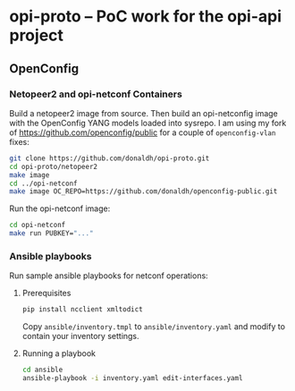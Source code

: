 * opi-proto – PoC work for the opi-api project

** OpenConfig

*** Netopeer2 and opi-netconf Containers

Build a netopeer2 image from source. Then build an opi-netconfig image with the OpenConfig YANG
models loaded into sysrepo. I am using my fork of https://github.com/openconfig/public for a
couple of ~openconfig-vlan~ fixes:

#+begin_src sh :results output
git clone https://github.com/donaldh/opi-proto.git
cd opi-proto/netopeer2
make image
cd ../opi-netconf
make image OC_REPO=https://github.com/donaldh/openconfig-public.git
#+end_src

Run the opi-netconf image:

#+begin_src sh :results output
cd opi-netconf
make run PUBKEY="..."
#+end_src

*** Ansible playbooks

Run sample ansible playbooks for netconf operations:

**** Prerequisites

#+begin_src sh :results output
pip install ncclient xmltodict
#+end_src

Copy ~ansible/inventory.tmpl~ to ~ansible/inventory.yaml~ and modify to contain your inventory
settings.

**** Running a playbook

#+begin_src sh :results output
cd ansible
ansible-playbook -i inventory.yaml edit-interfaces.yaml
#+end_src
